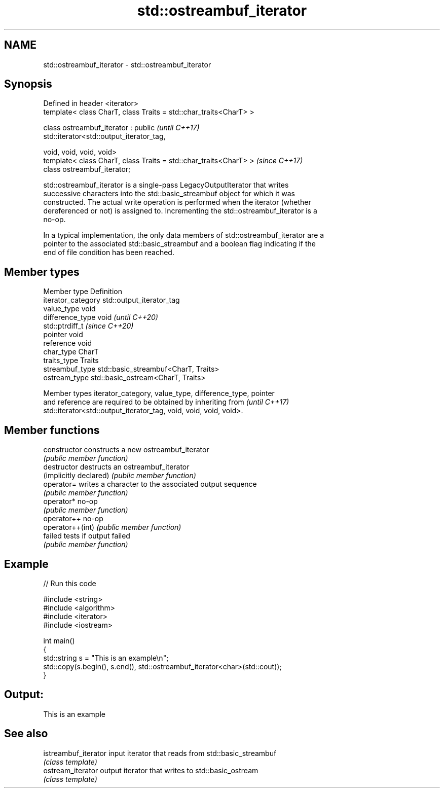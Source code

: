 .TH std::ostreambuf_iterator 3 "2022.03.29" "http://cppreference.com" "C++ Standard Libary"
.SH NAME
std::ostreambuf_iterator \- std::ostreambuf_iterator

.SH Synopsis
   Defined in header <iterator>
   template< class CharT, class Traits = std::char_traits<CharT> >

   class ostreambuf_iterator : public                                     \fI(until C++17)\fP
   std::iterator<std::output_iterator_tag,

   void, void, void, void>
   template< class CharT, class Traits = std::char_traits<CharT> >        \fI(since C++17)\fP
   class ostreambuf_iterator;

   std::ostreambuf_iterator is a single-pass LegacyOutputIterator that writes
   successive characters into the std::basic_streambuf object for which it was
   constructed. The actual write operation is performed when the iterator (whether
   dereferenced or not) is assigned to. Incrementing the std::ostreambuf_iterator is a
   no-op.

   In a typical implementation, the only data members of std::ostreambuf_iterator are a
   pointer to the associated std::basic_streambuf and a boolean flag indicating if the
   end of file condition has been reached.

.SH Member types

   Member type       Definition
   iterator_category std::output_iterator_tag
   value_type        void
   difference_type   void           \fI(until C++20)\fP
                     std::ptrdiff_t \fI(since C++20)\fP
   pointer           void
   reference         void
   char_type         CharT
   traits_type       Traits
   streambuf_type    std::basic_streambuf<CharT, Traits>
   ostream_type      std::basic_ostream<CharT, Traits>

   Member types iterator_category, value_type, difference_type, pointer
   and reference are required to be obtained by inheriting from           \fI(until C++17)\fP
   std::iterator<std::output_iterator_tag, void, void, void, void>.

.SH Member functions

   constructor           constructs a new ostreambuf_iterator
                         \fI(public member function)\fP
   destructor            destructs an ostreambuf_iterator
   (implicitly declared) \fI(public member function)\fP
   operator=             writes a character to the associated output sequence
                         \fI(public member function)\fP
   operator*             no-op
                         \fI(public member function)\fP
   operator++            no-op
   operator++(int)       \fI(public member function)\fP
   failed                tests if output failed
                         \fI(public member function)\fP

.SH Example


// Run this code

 #include <string>
 #include <algorithm>
 #include <iterator>
 #include <iostream>

 int main()
 {
     std::string s = "This is an example\\n";
     std::copy(s.begin(), s.end(), std::ostreambuf_iterator<char>(std::cout));
 }

.SH Output:

 This is an example

.SH See also

   istreambuf_iterator input iterator that reads from std::basic_streambuf
                       \fI(class template)\fP
   ostream_iterator    output iterator that writes to std::basic_ostream
                       \fI(class template)\fP
